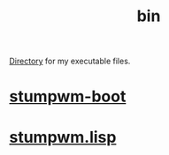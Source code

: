 :PROPERTIES:
:ID:       341d3a6f-9400-44a7-920a-74ffdf82cab2
:END:
#+title: bin
[[https://github.com/enzuru/home/tree/master/bin][Directory]] for my executable files.

* [[https://github.com/enzuru/home/blob/master/bin/stumpwm-boot][stumpwm-boot]]
* [[https://github.com/enzuru/home/blob/master/bin/stumpwm.lisp][stumpwm.lisp]]
